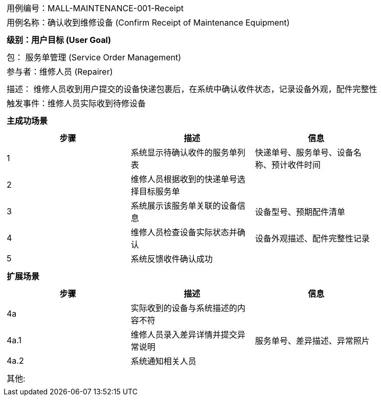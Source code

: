 [cols="1a"]
|===

|
[frame="none"][cols="1,1"]
!===
! 用例编号：MALL-MAINTENANCE-001-Receipt
! 用例名称：确认收到维修设备 (Confirm Receipt of Maintenance Equipment)
!===

|
[frame="none"][cols="1", options="header"]
!===
! 级别：用户目标 (User Goal)
!===

|
[frame="none"][cols="2"]
!===
! 包： 服务单管理 (Service Order Management)
! 参与者：维修人员 (Repairer)
!===

|
[frame="none"][cols="1"]
!===
! 描述： 维修人员收到用户提交的设备快递包裹后，在系统中确认收件状态，记录设备外观，配件完整性
! 触发事件：维修人员实际收到待修设备
!===

|
[frame="none"][cols="1", options="header"]
!===
! 主成功场景
!===

|
[frame="none"][cols="1,4,2", options="header"]
!===
! 步骤!描述!信息
! 1
! 系统显示待确认收件的服务单列表
! 快递单号、服务单号、设备名称、预计收件时间
! 2
! 维修人员根据收到的快递单号选择目标服务单
!
! 3
! 系统展示该服务单关联的设备信息
! 设备型号、预期配件清单
! 4
! 维修人员检查设备实际状态并确认
! 设备外观描述、配件完整性记录
! 5
! 系统反馈收件确认成功
!
!===

|
[frame="none"][cols="1", options="header"]
!===
! 扩展场景
!===

|
[frame="none"][cols="1,4,2", options="header"]
!===
! 步骤!描述!信息
! 4a
! 实际收到的设备与系统描述的内容不符
!
! 4a.1
! 维修人员录入差异详情并提交异常说明
! 服务单号、差异描述、异常照片
! 4a.2
! 系统通知相关人员
!
!===

|
[frame="none"][cols="1"]
!===
! 其他:
!===
|===